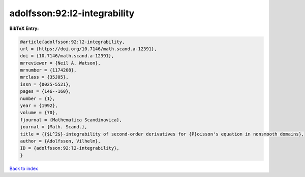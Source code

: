 adolfsson:92:l2-integrability
=============================

.. :cite:t:`adolfsson:92:l2-integrability`

.. bibliography:: ../../All.bib

**BibTeX Entry:**

.. code-block:: bibtex

   @article{adolfsson:92:l2-integrability,
   url = {https://doi.org/10.7146/math.scand.a-12391},
   doi = {10.7146/math.scand.a-12391},
   mrreviewer = {Neil A. Watson},
   mrnumber = {1174208},
   mrclass = {35J05},
   issn = {0025-5521},
   pages = {146--160},
   number = {1},
   year = {1992},
   volume = {70},
   fjournal = {Mathematica Scandinavica},
   journal = {Math. Scand.},
   title = {{$L^2$}-integrability of second-order derivatives for {P}oisson's equation in nonsmooth domains},
   author = {Adolfsson, Vilhelm},
   ID = {adolfsson:92:l2-integrability},
   }

`Back to index <../index>`_
